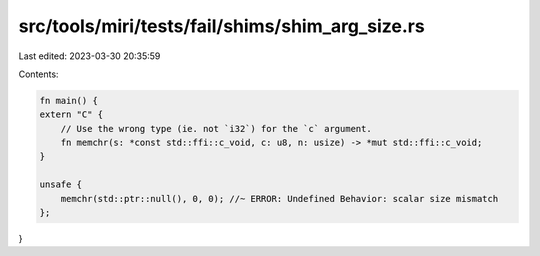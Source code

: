 src/tools/miri/tests/fail/shims/shim_arg_size.rs
================================================

Last edited: 2023-03-30 20:35:59

Contents:

.. code-block:: rs

    fn main() {
    extern "C" {
        // Use the wrong type (ie. not `i32`) for the `c` argument.
        fn memchr(s: *const std::ffi::c_void, c: u8, n: usize) -> *mut std::ffi::c_void;
    }

    unsafe {
        memchr(std::ptr::null(), 0, 0); //~ ERROR: Undefined Behavior: scalar size mismatch
    };
}


